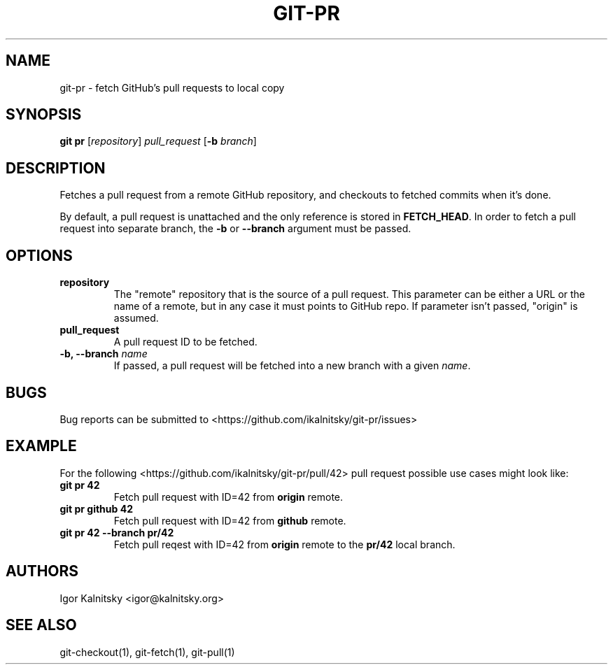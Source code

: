 .\" Manpage for git-pr.

.TH "GIT-PR" "1" "2015-10-12" "" "Git Manual"

.SH "NAME"
git-pr \- fetch GitHub's pull requests to local copy


.SH SYNOPSIS
\fBgit pr\fR [\fIrepository\fR] \fIpull_request\fR [\fB\-b\fR \fIbranch\fR]


.SH DESCRIPTION
Fetches a pull request from a remote GitHub repository, and checkouts to
fetched commits when it's done.

By default, a pull request is unattached and the only reference is stored
in \fBFETCH_HEAD\fR. In order to fetch a pull request into separate branch,
the \fB\-b\fR or \fB\-\-branch\fR argument must be passed.


.SH OPTIONS

.TP
.B repository
The "remote" repository that is the source of a pull request. This parameter
can be either a URL or the name of a remote, but in any case it must points
to GitHub repo. If parameter isn't passed, "origin" is assumed.

.TP
.B pull_request
A pull request ID to be fetched.

.TP
.B \-b, \-\-branch \fIname\fR
If passed, a pull request will be fetched into a new branch with a given
\fIname\fR.


.SH BUGS
Bug reports can be submitted to <https://github.com/ikalnitsky/git\-pr/issues>


.SH EXAMPLE
For the following <https://github.com/ikalnitsky/git-pr/pull/42> pull
request possible use cases might look like:

.TP
.B git pr 42
Fetch pull request with ID=42 from \fBorigin\fR remote.

.TP
.B git pr github 42
Fetch pull request with ID=42 from \fBgithub\fR remote.

.TP
.B git pr 42 \-\-branch pr/42
Fetch pull reqest with ID=42 from \fBorigin\fR remote to the \fBpr/42\fR
local branch.


.SH AUTHORS
Igor Kalnitsky <igor@kalnitsky.org>


.SH SEE ALSO
git-checkout(1), git-fetch(1), git-pull(1)
